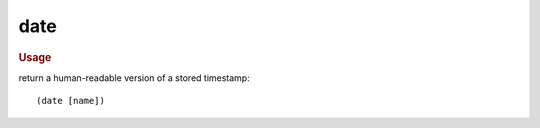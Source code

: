 date
----

.. rubric:: Usage

return a human-readable version of a stored timestamp::

    (date [name])
